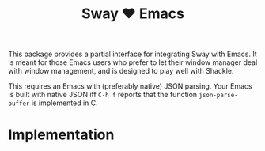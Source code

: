 #+TITLE: Sway ❤ Emacs

This package provides a partial interface for integrating Sway with
Emacs.  It is meant for those Emacs users who prefer to let their
window manager deal with window management, and is designed to play
well with Shackle.



This requires an Emacs with (preferably native) JSON parsing.  Your
Emacs is built with native JSON iff =C-h f= reports that the function
=json-parse-buffer= is implemented in C.

* Implementation
